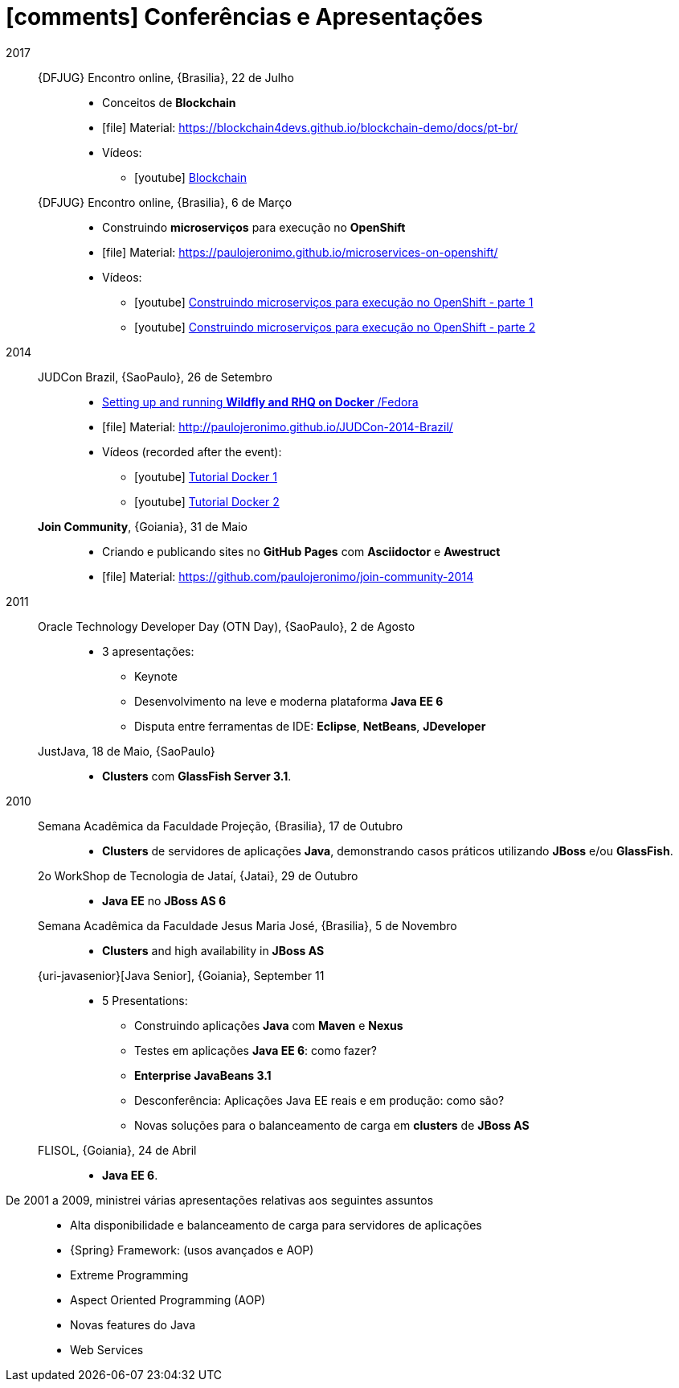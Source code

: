 [[conferences-and-presentations]]
= icon:comments[] Conferências e Apresentações

2017::
  {DFJUG} Encontro online, {Brasilia}, 22 de Julho:::
    * Conceitos de *Blockchain*
    * icon:file[] Material: https://blockchain4devs.github.io/blockchain-demo/docs/pt-br/
    * Vídeos:
    ** icon:youtube[] https://www.youtube.com/watch?v=YVj9B8A6SJY[Blockchain]
  {DFJUG} Encontro online, {Brasilia}, 6 de Março:::
    * Construindo *microserviços* para execução no *OpenShift*
    * icon:file[] Material: https://paulojeronimo.github.io/microservices-on-openshift/
    * Vídeos:
    ** icon:youtube[] https://www.youtube.com/watch?v=t5EsXqs2K7w[Construindo microserviços para execução no OpenShift - parte 1]
    ** icon:youtube[] https://www.youtube.com/watch?v=TMe12HRHKhE[Construindo microserviços para execução no OpenShift - parte 2]
2014::
  JUDCon Brazil, {SaoPaulo}, 26 de Setembro:::
    * http://www.jboss.org/pt_BR/events/JUDCon/2014/brazil/agenda.html#wildfly[Setting up and running *Wildfly and RHQ on Docker* /Fedora]
    * icon:file[] Material: http://paulojeronimo.github.io/JUDCon-2014-Brazil/
    * Vídeos (recorded after the event):
    ** icon:youtube[] https://www.youtube.com/watch?v=Y41E2kabT9g[Tutorial Docker 1]
    ** icon:youtube[] https://www.youtube.com/watch?v=psC_PPdkm7E[Tutorial Docker 2]
  *Join Community*, {Goiania}, 31 de Maio:::
    * Criando e publicando sites no *GitHub Pages* com *Asciidoctor* e *Awestruct*
    * icon:file[] Material: https://github.com/paulojeronimo/join-community-2014
2011::
  Oracle Technology Developer Day (OTN Day), {SaoPaulo}, 2 de Agosto:::
    * 3 apresentações:
    ** Keynote
    ** Desenvolvimento na leve e moderna plataforma *Java EE 6*
    ** Disputa entre ferramentas de IDE: *Eclipse*, *NetBeans*, *JDeveloper*
  JustJava, 18 de Maio, {SaoPaulo}:::
    * *Clusters* com *GlassFish Server 3.1*.
2010::
  Semana Acadêmica da Faculdade Projeção, {Brasilia}, 17 de Outubro:::
    * *Clusters* de servidores de aplicações *Java*, demonstrando casos práticos utilizando *JBoss* e/ou *GlassFish*.
  2o WorkShop de Tecnologia de Jataí, {Jatai}, 29 de Outubro:::
    * *Java EE* no *JBoss AS 6*
  Semana Acadêmica da Faculdade Jesus Maria José, {Brasilia}, 5 de Novembro:::
    * *Clusters* and high availability in *JBoss AS*
  {uri-javasenior}[Java Senior], {Goiania}, September 11:::
    * 5 Presentations:
    ** Construindo aplicações *Java* com *Maven* e *Nexus*
    ** Testes em aplicações *Java EE 6*: como fazer?
    ** *Enterprise JavaBeans 3.1*
    ** Desconferência: Aplicações Java EE reais e em produção: como são?
    ** Novas soluções para o balanceamento de carga em *clusters* de *JBoss AS*
  FLISOL, {Goiania}, 24 de Abril:::
    * *Java EE 6*.
De 2001 a 2009, ministrei várias apresentações relativas aos seguintes assuntos::
  * Alta disponibilidade e balanceamento de carga para servidores de aplicações
  * {Spring} Framework: (usos avançados e AOP)
  * Extreme Programming
  * Aspect Oriented Programming (AOP)
  * Novas features do Java
  * Web Services
